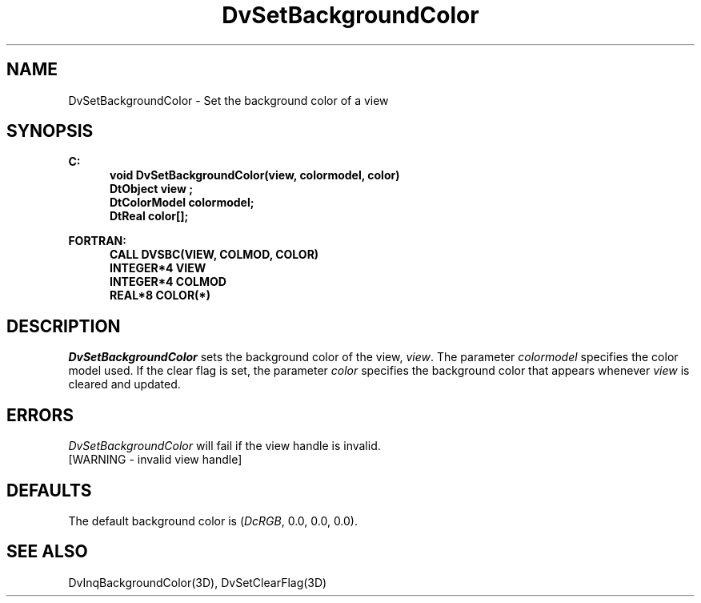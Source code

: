 .\"#ident "%W% %G%"
.\"
.\" # Copyright (C) 1994 Kubota Graphics Corp.
.\" # 
.\" # Permission to use, copy, modify, and distribute this material for
.\" # any purpose and without fee is hereby granted, provided that the
.\" # above copyright notice and this permission notice appear in all
.\" # copies, and that the name of Kubota Graphics not be used in
.\" # advertising or publicity pertaining to this material.  Kubota
.\" # Graphics Corporation MAKES NO REPRESENTATIONS ABOUT THE ACCURACY
.\" # OR SUITABILITY OF THIS MATERIAL FOR ANY PURPOSE.  IT IS PROVIDED
.\" # "AS IS", WITHOUT ANY EXPRESS OR IMPLIED WARRANTIES, INCLUDING THE
.\" # IMPLIED WARRANTIES OF MERCHANTABILITY AND FITNESS FOR A PARTICULAR
.\" # PURPOSE AND KUBOTA GRAPHICS CORPORATION DISCLAIMS ALL WARRANTIES,
.\" # EXPRESS OR IMPLIED.
.\"
.TH DvSetBackgroundColor 3D  "Dore"
.SH NAME
DvSetBackgroundColor \- Set the background color of a view
.SH SYNOPSIS
.nf
.ft 3
C:
.in  +.5i
void DvSetBackgroundColor(view, colormodel, color)
DtObject view ;
DtColorModel colormodel;
DtReal color[\|];
.sp
.in -.5i
FORTRAN:
.in +.5i
CALL DVSBC(VIEW, COLMOD, COLOR)
INTEGER*4 VIEW 
INTEGER*4 COLMOD
REAL*8 COLOR(*)
.in -.5i
.fi
.SH DESCRIPTION
.IX DVSBC
.IX DvSetBackgroundColor
.I DvSetBackgroundColor
sets the background color of the view, \f2view\fP.
The parameter \f2colormodel\fP specifies the color model used.
If the clear flag is set, the parameter \f2color\fP specifies 
the background color that appears whenever \f2view\fP 
is cleared and updated.
.SH ERRORS
.I DvSetBackgroundColor
will fail if the view handle is invalid.
.TP 15
[WARNING - invalid view handle]
.SH DEFAULTS
The default background color is (\f2DcRGB\fP, 0.0, 0.0, 0.0).
.SH "SEE ALSO"
DvInqBackgroundColor(3D),
DvSetClearFlag(3D)
